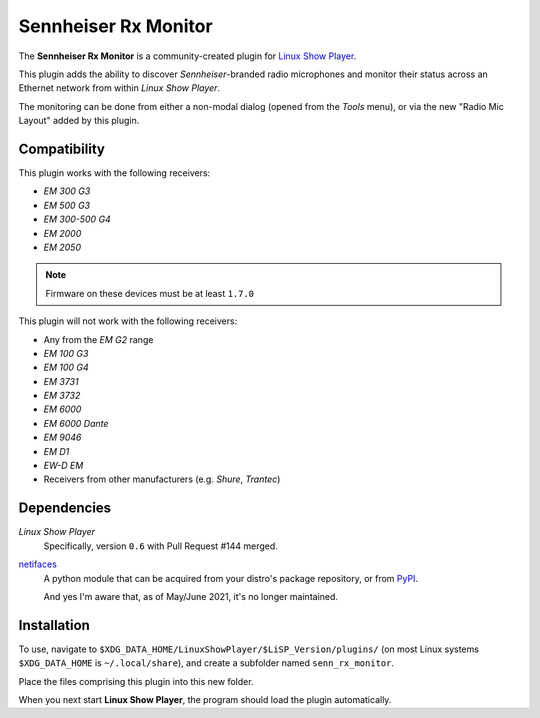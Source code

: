 
Sennheiser Rx Monitor
=====================

The **Sennheiser Rx Monitor** is a community-created plugin for `Linux Show
Player`_.

This plugin adds the ability to discover *Sennheiser*-branded radio microphones
and monitor their status across an Ethernet network from within *Linux Show
Player*.

The monitoring can be done from either a non-modal dialog (opened from the
*Tools* menu), or via the new "Radio Mic Layout" added by this plugin.


Compatibility
-------------

This plugin works with the following receivers:

* *EM 300 G3*
* *EM 500 G3*
* *EM 300-500 G4*
* *EM 2000*
* *EM 2050*

.. Note:: Firmware on these devices must be at least ``1.7.0``

This plugin will not work with the following receivers:

* Any from the *EM G2* range
* *EM 100 G3*
* *EM 100 G4*
* *EM 3731*
* *EM 3732*
* *EM 6000*
* *EM 6000 Dante*
* *EM 9046*
* *EM D1*
* *EW-D EM*
* Receivers from other manufacturers (e.g. *Shure*, *Trantec*)


Dependencies
------------

*Linux Show Player*
  Specifically,  version ``0.6`` with Pull Request #144 merged.

`netifaces`_
  A python module that can be acquired from your distro's package repository, or from PyPI_.

  And yes I'm aware that, as of May/June 2021, it's no longer maintained.


Installation
------------

To use, navigate to ``$XDG_DATA_HOME/LinuxShowPlayer/$LiSP_Version/plugins/``
(on most Linux systems ``$XDG_DATA_HOME`` is ``~/.local/share``), and create a
subfolder named ``senn_rx_monitor``.

Place the files comprising this plugin into this new folder.

When you next start **Linux Show Player**, the program should load the plugin
automatically.


.. _Linux Show Player: https://github.com/FrancescoCeruti/linux-show-player
.. _netifaces: https://github.com/al45tair/netifaces
.. _PyPI: https://pypi.org/project/netifaces/
